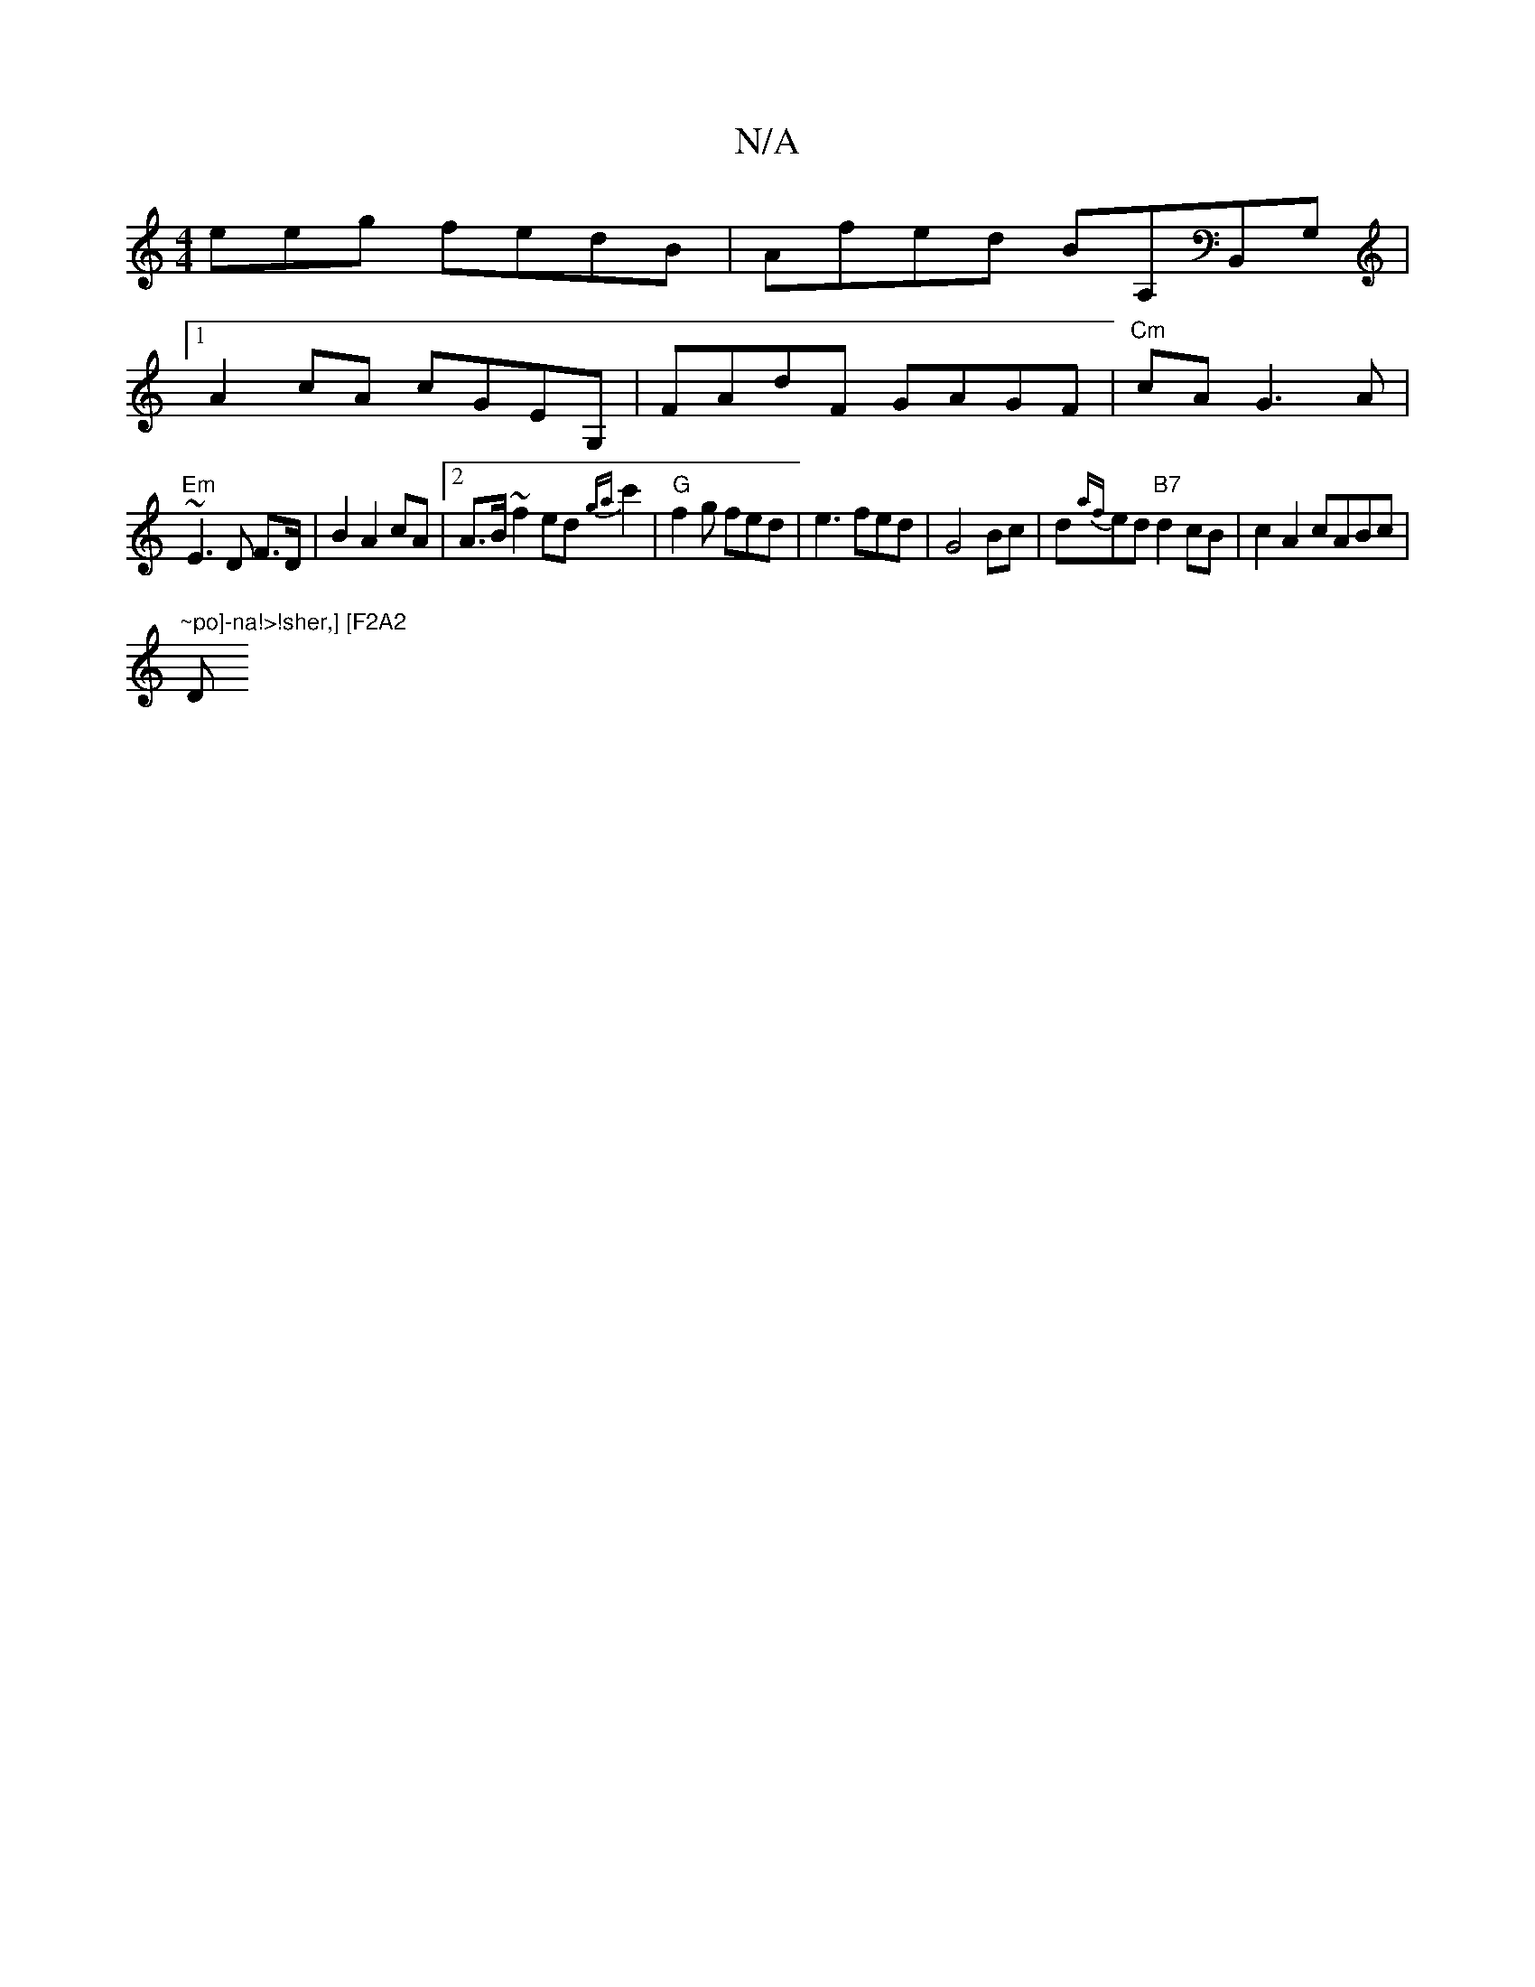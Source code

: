 X:1
T:N/A
M:4/4
R:N/A
K:Cmajor
eeg fedB|Afed BA,B,,G, |
[1 A2 cA cGEG, | FAdF GAGF |"Cm"cA G3A |
"Em"~E3 D F>D|B2 A2 cA |2 A>B ~f2 ed{ga}c'2 | "G"f2g fed|e3 fed|G4 Bc|d{af}ed"B7"d2cB|c2A2 cABc|
"~po]-na!>!sher,] [F2A2"D"(4 BA] | G4